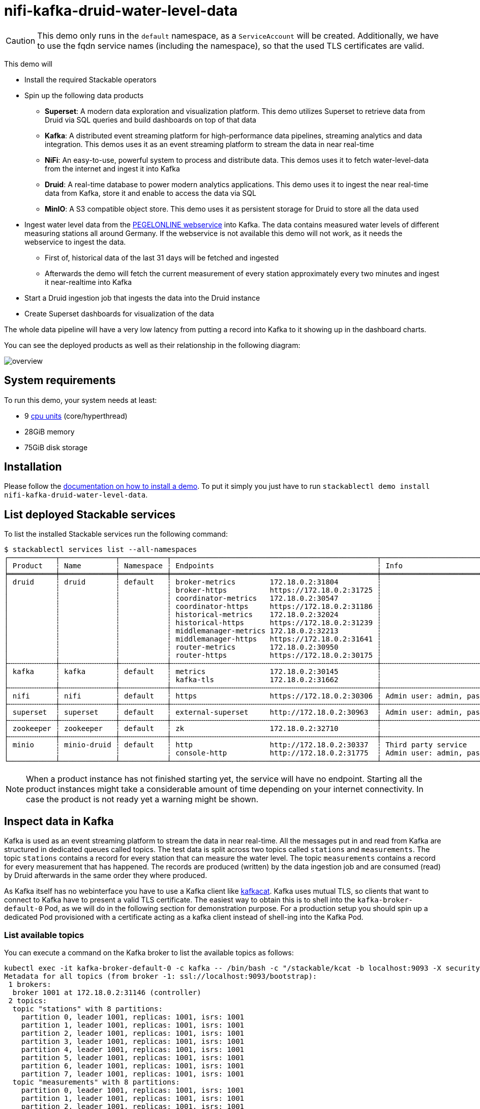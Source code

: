 = nifi-kafka-druid-water-level-data

[CAUTION]
====
This demo only runs in the `default` namespace, as a `ServiceAccount` will be created.
Additionally, we have to use the fqdn service names (including the namespace), so that the used TLS certificates are valid.
====

This demo will

* Install the required Stackable operators
* Spin up the following data products
** *Superset*: A modern data exploration and visualization platform. This demo utilizes Superset to retrieve data from Druid via SQL queries and build dashboards on top of that data
** *Kafka*:  A distributed event streaming platform for high-performance data pipelines, streaming analytics and data integration. This demos uses it as an event streaming platform to stream the data in near real-time
** *NiFi*:  An easy-to-use, powerful system to process and distribute data. This demos uses it to fetch water-level-data from the internet and ingest it into Kafka
** *Druid*: A real-time database to power modern analytics applications. This demo uses it to ingest the near real-time data from Kafka, store it and enable to access the data via SQL
** *MinIO*: A S3 compatible object store. This demo uses it as persistent storage for Druid to store all the data used
* Ingest water level data from the https://www.pegelonline.wsv.de/webservice/ueberblick[PEGELONLINE webservice] into Kafka. The data contains measured water levels of different measuring stations all around Germany. If the webservice is not available this demo will not work, as it needs the webservice to ingest the data.
** First of, historical data of the last 31 days will be fetched and ingested
** Afterwards the demo will fetch the current measurement of every station approximately every two minutes and ingest it near-realtime into Kafka
* Start a Druid ingestion job that ingests the data into the Druid instance
* Create Superset dashboards for visualization of the data

The whole data pipeline will have a very low latency from putting a record into Kafka to it showing up in the dashboard charts.

You can see the deployed products as well as their relationship in the following diagram:

image::demo-nifi-kafka-druid-water-level-data/overview.png[]

[#system-requirements]
== System requirements

To run this demo, your system needs at least:

* 9 https://kubernetes.io/docs/tasks/debug/debug-cluster/resource-metrics-pipeline/#cpu[cpu units] (core/hyperthread)
* 28GiB memory
* 75GiB disk storage

[#installation]
== Installation

Please follow the xref:commands/demo.adoc#_install_demo[documentation on how to install a demo].
To put it simply you just have to run `stackablectl demo install nifi-kafka-druid-water-level-data`.

== List deployed Stackable services
To list the installed Stackable services run the following command:

[source,console]
----
$ stackablectl services list --all-namespaces
┌───────────┬─────────────┬───────────┬────────────────────────────────────────────────┬─────────────────────────────────────────┐
│ Product   ┆ Name        ┆ Namespace ┆ Endpoints                                      ┆ Info                                    │
╞═══════════╪═════════════╪═══════════╪════════════════════════════════════════════════╪═════════════════════════════════════════╡
│ druid     ┆ druid       ┆ default   ┆ broker-metrics        172.18.0.2:31804         ┆                                         │
│           ┆             ┆           ┆ broker-https          https://172.18.0.2:31725 ┆                                         │
│           ┆             ┆           ┆ coordinator-metrics   172.18.0.2:30547         ┆                                         │
│           ┆             ┆           ┆ coordinator-https     https://172.18.0.2:31186 ┆                                         │
│           ┆             ┆           ┆ historical-metrics    172.18.0.2:32024         ┆                                         │
│           ┆             ┆           ┆ historical-https      https://172.18.0.2:31239 ┆                                         │
│           ┆             ┆           ┆ middlemanager-metrics 172.18.0.2:32213         ┆                                         │
│           ┆             ┆           ┆ middlemanager-https   https://172.18.0.2:31641 ┆                                         │
│           ┆             ┆           ┆ router-metrics        172.18.0.2:30950         ┆                                         │
│           ┆             ┆           ┆ router-https          https://172.18.0.2:30175 ┆                                         │
├╌╌╌╌╌╌╌╌╌╌╌┼╌╌╌╌╌╌╌╌╌╌╌╌╌┼╌╌╌╌╌╌╌╌╌╌╌┼╌╌╌╌╌╌╌╌╌╌╌╌╌╌╌╌╌╌╌╌╌╌╌╌╌╌╌╌╌╌╌╌╌╌╌╌╌╌╌╌╌╌╌╌╌╌╌╌┼╌╌╌╌╌╌╌╌╌╌╌╌╌╌╌╌╌╌╌╌╌╌╌╌╌╌╌╌╌╌╌╌╌╌╌╌╌╌╌╌╌┤
│ kafka     ┆ kafka       ┆ default   ┆ metrics               172.18.0.2:30145         ┆                                         │
│           ┆             ┆           ┆ kafka-tls             172.18.0.2:31662         ┆                                         │
├╌╌╌╌╌╌╌╌╌╌╌┼╌╌╌╌╌╌╌╌╌╌╌╌╌┼╌╌╌╌╌╌╌╌╌╌╌┼╌╌╌╌╌╌╌╌╌╌╌╌╌╌╌╌╌╌╌╌╌╌╌╌╌╌╌╌╌╌╌╌╌╌╌╌╌╌╌╌╌╌╌╌╌╌╌╌┼╌╌╌╌╌╌╌╌╌╌╌╌╌╌╌╌╌╌╌╌╌╌╌╌╌╌╌╌╌╌╌╌╌╌╌╌╌╌╌╌╌┤
│ nifi      ┆ nifi        ┆ default   ┆ https                 https://172.18.0.2:30306 ┆ Admin user: admin, password: adminadmin │
├╌╌╌╌╌╌╌╌╌╌╌┼╌╌╌╌╌╌╌╌╌╌╌╌╌┼╌╌╌╌╌╌╌╌╌╌╌┼╌╌╌╌╌╌╌╌╌╌╌╌╌╌╌╌╌╌╌╌╌╌╌╌╌╌╌╌╌╌╌╌╌╌╌╌╌╌╌╌╌╌╌╌╌╌╌╌┼╌╌╌╌╌╌╌╌╌╌╌╌╌╌╌╌╌╌╌╌╌╌╌╌╌╌╌╌╌╌╌╌╌╌╌╌╌╌╌╌╌┤
│ superset  ┆ superset    ┆ default   ┆ external-superset     http://172.18.0.2:30963  ┆ Admin user: admin, password: adminadmin │
├╌╌╌╌╌╌╌╌╌╌╌┼╌╌╌╌╌╌╌╌╌╌╌╌╌┼╌╌╌╌╌╌╌╌╌╌╌┼╌╌╌╌╌╌╌╌╌╌╌╌╌╌╌╌╌╌╌╌╌╌╌╌╌╌╌╌╌╌╌╌╌╌╌╌╌╌╌╌╌╌╌╌╌╌╌╌┼╌╌╌╌╌╌╌╌╌╌╌╌╌╌╌╌╌╌╌╌╌╌╌╌╌╌╌╌╌╌╌╌╌╌╌╌╌╌╌╌╌┤
│ zookeeper ┆ zookeeper   ┆ default   ┆ zk                    172.18.0.2:32710         ┆                                         │
├╌╌╌╌╌╌╌╌╌╌╌┼╌╌╌╌╌╌╌╌╌╌╌╌╌┼╌╌╌╌╌╌╌╌╌╌╌┼╌╌╌╌╌╌╌╌╌╌╌╌╌╌╌╌╌╌╌╌╌╌╌╌╌╌╌╌╌╌╌╌╌╌╌╌╌╌╌╌╌╌╌╌╌╌╌╌┼╌╌╌╌╌╌╌╌╌╌╌╌╌╌╌╌╌╌╌╌╌╌╌╌╌╌╌╌╌╌╌╌╌╌╌╌╌╌╌╌╌┤
│ minio     ┆ minio-druid ┆ default   ┆ http                  http://172.18.0.2:30337  ┆ Third party service                     │
│           ┆             ┆           ┆ console-http          http://172.18.0.2:31775  ┆ Admin user: admin, password: adminadmin │
└───────────┴─────────────┴───────────┴────────────────────────────────────────────────┴─────────────────────────────────────────┘
----

[NOTE]
====
When a product instance has not finished starting yet, the service will have no endpoint.
Starting all the product instances might take a considerable amount of time depending on your internet connectivity.
In case the product is not ready yet a warning might be shown.
====

== Inspect data in Kafka
Kafka is used as an event streaming platform to stream the data in near real-time.
All the messages put in and read from Kafka are structured in dedicated queues called topics.
The test data is split across two topics called `stations` and `measurements`.
The topic `stations` contains a record for every station that can measure the water level.
The topic `measurements` contains a record for every measurement that has happened.
The records are produced (written) by the data ingestion job and are consumed (read) by Druid afterwards in the same order they where produced.

As Kafka itself has no webinterface you have to use a Kafka client like https://github.com/edenhill/kcat[kafkacat].
Kafka uses mutual TLS, so clients that want to connect to Kafka have to present a valid TLS certificate.
The easiest way to obtain this is to shell into the `kafka-broker-default-0` Pod, as we will do in the following section for demonstration purpose.
For a production setup you should spin up a dedicated Pod provisioned with a certificate acting as a kafka client instead of shell-ing into the Kafka Pod.

=== List available topics
You can execute a command on the Kafka broker to list the available topics as follows:

[source,console]
----
kubectl exec -it kafka-broker-default-0 -c kafka -- /bin/bash -c "/stackable/kcat -b localhost:9093 -X security.protocol=SSL -X ssl.key.location=/stackable/tls_server_mount/tls.key -X ssl.certificate.location=/stackable/tls_server_mount/tls.crt -X ssl.ca.location=/stackable/tls_server_mount/ca.crt -L"
Metadata for all topics (from broker -1: ssl://localhost:9093/bootstrap):
 1 brokers:
  broker 1001 at 172.18.0.2:31146 (controller)
 2 topics:
  topic "stations" with 8 partitions:
    partition 0, leader 1001, replicas: 1001, isrs: 1001
    partition 1, leader 1001, replicas: 1001, isrs: 1001
    partition 2, leader 1001, replicas: 1001, isrs: 1001
    partition 3, leader 1001, replicas: 1001, isrs: 1001
    partition 4, leader 1001, replicas: 1001, isrs: 1001
    partition 5, leader 1001, replicas: 1001, isrs: 1001
    partition 6, leader 1001, replicas: 1001, isrs: 1001
    partition 7, leader 1001, replicas: 1001, isrs: 1001
  topic "measurements" with 8 partitions:
    partition 0, leader 1001, replicas: 1001, isrs: 1001
    partition 1, leader 1001, replicas: 1001, isrs: 1001
    partition 2, leader 1001, replicas: 1001, isrs: 1001
    partition 3, leader 1001, replicas: 1001, isrs: 1001
    partition 4, leader 1001, replicas: 1001, isrs: 1001
    partition 5, leader 1001, replicas: 1001, isrs: 1001
    partition 6, leader 1001, replicas: 1001, isrs: 1001
    partition 7, leader 1001, replicas: 1001, isrs: 1001
----

You can see that Kafka consists of one broker and the topics `stations` and `measurements` have been created with 8 partitions each.

=== Show sample records
To see some records that have been send to Kafka run the following commands.
You can change the number of records to print via the `-c` parameter.

// Choosing json over console here, because most part is json and it improves syntax highlighting
[source,json]
----
kubectl exec -it kafka-broker-default-0 -c kafka -- /bin/bash -c "/stackable/kcat -b localhost:9093 -X security.protocol=SSL -X ssl.key.location=/stackable/tls_server_mount/tls.key -X ssl.certificate.location=/stackable/tls_server_mount/tls.crt -X ssl.ca.location=/stackable/tls_server_mount/ca.crt -C -t stations -c 2"
{
  "uuid": "47174d8f-1b8e-4599-8a59-b580dd55bc87",
  "number": 48900237,
  "shortname": "EITZE",
  "longname": "EITZE",
  "km": 9.56,
  "agency": "VERDEN",
  "longitude": 9.2767694354,
  "latitude": 52.9040654474,
  "water": {
    "shortname": "ALLER",
    "longname": "ALLER"
  }
}
{
  "uuid": "5aaed954-de4e-4528-8f65-f3f530bc8325",
  "number": 48900204,
  "shortname": "RETHEM",
  "longname": "RETHEM",
  "km": 34.22,
  "agency": "VERDEN",
  "longitude": 9.3828408101,
  "latitude": 52.7890975921,
  "water": {
    "shortname": "ALLER",
    "longname": "ALLER"
  }
}
----

// Choosing json over console here, because most part is json and it improves syntax highlighting
[source,json]
----
kubectl exec -it kafka-broker-default-0 -c kafka -- /bin/bash -c "/stackable/kcat -b localhost:9093 -X security.protocol=SSL -X ssl.key.location=/stackable/tls_server_mount/tls.key -X ssl.certificate.location=/stackable/tls_server_mount/tls.crt -X ssl.ca.location=/stackable/tls_server_mount/ca.crt -C -t measurements -c 3"
{
  "timestamp": 1658151900000,
  "value": 221,
  "station_uuid": "47174d8f-1b8e-4599-8a59-b580dd55bc87"
}
{
  "timestamp": 1658152800000,
  "value": 220,
  "station_uuid": "47174d8f-1b8e-4599-8a59-b580dd55bc87"
}
{
  "timestamp": 1658153700000,
  "value": 220,
  "station_uuid": "47174d8f-1b8e-4599-8a59-b580dd55bc87"
}
----

The records of the two topics only contain the needed data.
The measurement records contain a `station_uuid` to refer to the measuring station.
The relationship is illustrated below.

image::demo-nifi-kafka-druid-water-level-data/topics.png[]

The reason for splitting the data up into two different topics is the improved performance.
One simpler solution would be to use a single topic and produce records that look like the following:

[source,json]
{
  "uuid": "47174d8f-1b8e-4599-8a59-b580dd55bc87",
  "number": 48900237,
  "shortname": "EITZE",
  "longname": "EITZE",
  "km": 9.56,
  "agency": "VERDEN",
  "longitude": 9.2767694354,
  "latitude": 52.9040654474,
  "water": {
    "shortname": "ALLER",
    "longname": "ALLER"
  },
  "timestamp": 1658151900000,
  "value": 221
}
----

Notice the two last attributes that differ from the previously shown `stations` records.
The obvious downside of this is, that every measurement (there are multiple millions of it) has to contain all the data known about the station that it was measured at.
This leads to transmitting and storing duplicated information of e.g. the longitude of a station many times, resulting in increased network traffic and storage usage.
The solution is to only transmit the known/needed data of either a station or a measurement.
This process is called data normalization.
The downside here is, that when analyzing the data you need to combine the records from multiple tables in Druid (`stations` and `measurements`).

If you are interested on how many records have been produced to the Kafka topic so far, use the following command.
It will print the last record produced to the topic partition, which will be formatted with the pattern specified in the `-f` parameter.
The given pattern will print some metadata of the record.

[source,console]
----
$ kubectl exec -it kafka-broker-default-0 -c kafka -- /bin/bash -c "/stackable/kcat -b localhost:9093 -X security.protocol=SSL -X ssl.key.location=/stackable/tls_server_mount/tls.key -X ssl.certificate.location=/stackable/tls_server_mount/tls.crt -X ssl.ca.location=/stackable/tls_server_mount/ca.crt -C -t measurements -o -8 -c 8 -f 'Topic %t / Partition %p / Offset: %o / Timestamp: %T\n'"
Topic measurements / Partition 0 / Offset: 1324098 / Timestamp: 1680606104652
Topic measurements / Partition 1 / Offset: 1346816 / Timestamp: 1680606100462
Topic measurements / Partition 2 / Offset: 1339363 / Timestamp: 1680606100461
Topic measurements / Partition 3 / Offset: 1352787 / Timestamp: 1680606104652
Topic measurements / Partition 4 / Offset: 1330144 / Timestamp: 1680606098368
Topic measurements / Partition 5 / Offset: 1340226 / Timestamp: 1680606104652
Topic measurements / Partition 6 / Offset: 1320125 / Timestamp: 1680606100462
Topic measurements / Partition 7 / Offset: 1317719 / Timestamp: 1680606098368
----

If you calculate `1,324,098` records * `8` partitions you end up with ~ 10,592,784 records.
The output also shows that the last measurement record was produced at the timestamp `1680606104652` which translates to `Di 4. Apr 13:01:44 CEST 2023` (using the command `date -d @1680606104`).

== NiFi

NiFi is used to fetch water-level-data from the internet and ingest it into Kafka near-realtime.
This demo includes a workflow ("process group") that fetches the last 30 days of historical measurements and produces the records into Kafka.
It also keeps streaming near-realtime updates for every available measuring station.

=== View testdata-generation job
You can have a look at the ingestion job running in NiFi by opening the given `nifi` endpoint `https` from your `stackablectl services list` command output.
You have to use the endpoint from your command output, in this case it is https://172.18.0.3:32440. Open it with your favorite browser.
If you get a warning regarding the self-signed certificate generated by the xref:secret-operator::index.adoc[Secret Operator] (e.g. `Warning: Potential Security Risk Ahead`), you have to tell your browser to trust the website and continue.

image::demo-nifi-kafka-druid-water-level-data/nifi_1.png[]

Log in with the username `admin` and password `adminadmin`.

image::demo-nifi-kafka-druid-water-level-data/nifi_2.png[]

As you can see, the NiFi workflow consists of lot's of components.
It is split into two main components:

1. On the left is the part bulk-loading all the known stations and the historical data of the last 30 days
2. On the right it the other part iterating over all stations and emitting the current measurement in an endless loop

You can zoom in by using your mouse and mouse wheel.

image::demo-nifi-kafka-druid-water-level-data/nifi_3.png[]
image::demo-nifi-kafka-druid-water-level-data/nifi_4.png[]

The left workflows works as follows:

1. The `Get station list` processors fetches the current list of stations as JSON via HTTP from the https://www.pegelonline.wsv.de/webservice/ueberblick[PEGELONLINE webservice].
2. `Produce stations records` takes the list and produces a Kafka record for every station into the topic `stations`
3. `SplitRecords` simultaneously takes the single FlowFile (NiFI record) containing all the stations and crates a new FlowFile for every station
4. `Extract station_uuid` takes every FlowFile representing a station and extract the attribute `station_uuid` into the metadata of the FlowFile
5. `Get historic measurements` calls the https://www.pegelonline.wsv.de/webservice/ueberblick[PEGELONLINE webservice] for every station and fetches the measurements of the last 30 days. All failures are routed to the `LogAttribute` processor to inspect them in case any failure occur.
6. `Add station_uuid` will add the attribute `station_uuid` to the JSON list of measurements returned from the https://www.pegelonline.wsv.de/webservice/ueberblick[PEGELONLINE webservice], which is missing this information.
7. `PublishKafkaRecord_2_6` finally emits every measurement as a Kafka records to the topic `measurements`. All failures are routed to the `LogAttribute` processor to inspect them in case any failures occur.

The right side works similar, but is executed in an endless loop to stream the data in near-realtime.

Double-click on the `Get station list` processor to show the processor details.

image::demo-nifi-kafka-druid-water-level-data/nifi_5.png[]

Head over to the tab `PROPERTIES`.

image::demo-nifi-kafka-druid-water-level-data/nifi_6.png[]

Here you can see the setting `Remote URl`, which specifies the download URL from where the JSON file containing the stations is retrieved.
Close the processor details popup by clicking `OK`.
You can also have a detailed view of the `Produce station records` processor by double-clicking it.

image::demo-nifi-kafka-druid-water-level-data/nifi_7.png[]

Within this processor the Kafka connection details - like broker addresses and topic name - are specified.
It uses the `JsonTreeReader` to parse the downloaded JSON and the `JsonRecordSetWriter` to split it into individual JSON records before writing it out.

Double-click the `Get historic measurements` processor.

image::demo-nifi-kafka-druid-water-level-data/nifi_8.png[]

This processor fetched the historical data for every station.
Click on the `Remote URL` property.

image::demo-nifi-kafka-druid-water-level-data/nifi_9.png[]

The `Remote URL` does contain the `$\{station_uuid\}` placeholder, which get's replaced for every station.

Double-click the `PublishKafkaRecord_2_6` processor.

image::demo-nifi-kafka-druid-water-level-data/nifi_10.png[]

You can also see the number of produced records by right-clicking on `PublishKafkaRecord_2_6` and selecting `View status history`.

image::demo-nifi-kafka-druid-water-level-data/nifi_11.png[]

You have to choose `Messages Send (5 mins)` in the top right corner.
Afterwards you can see that ~10 million records got produced in ~5 minutes, which corresponds to ~30k measurements/s.
Keep in mind that the demos uses a single-node NiFi setup, the performance can been increased by using multiple Nodes.

Speaking of the NiFi resources, on the top right corner use the hamburger menu icon and select `Node Status History`.

image::demo-nifi-kafka-druid-water-level-data/nifi_12.png[]

The diagram shows the used heap size of the NiFi node.
You can also select other metrics to show in the top right corner.

== Druid
Druid is used to ingest the near real-time data from Kafka, store it and enable SQL access to it.
The demo has started two ingestion jobs - one reading from the topic `stations` and the other from `measurements` - and saving it into Druids deep storage.
The Druid deep storage is based on the S3 store provided by MinIO.

=== View ingestion job
You can have a look at the ingestion jobs running in Druid by opening the given `druid` endpoint `router-http` from your `stackablectl services list` command output (http://172.18.0.4:30899 in this case).

image::demo-nifi-kafka-druid-water-level-data/druid_1.png[]

By clicking on `Ingestion` at the top you can see the running ingestion jobs.

image::demo-nifi-kafka-druid-water-level-data/druid_2.png[]

After clicking on the magnification glass to the right side of the `RUNNING` supervisor you can see additional information (here the supervisor `measurements` was chosen).
On the tab `Statistics` on the left you can see the number of processed records as well as the number of errors.

image::demo-nifi-kafka-druid-water-level-data/druid_3.png[]

The statistics show that Druid is currently ingesting `3597` records/s and has ingested ~10 million records so far.
All records have been ingested successfully, which is indicated by having no `processWithError`, `thrownAway` or `unparseable` records.

=== Query the data source
The started ingestion jobs have automatically created the Druid data sources `stations` and `measurements`.
You can see the available data sources by clicking on `Datasources` at the top.

image::demo-nifi-kafka-druid-water-level-data/druid_4.png[]

The `Avg. row size (bytes)` shows, that a typical `measurement` record has `4` bytes, while a `station` record has `213` bytes, which is more than 50 times the size.
So with choosing two dedicated topics over a single topic, this demo was able to save 50x of storage and computation costs.

By clicking on the `measurements` data source you can see the segments of which the data source consists of.
In this case the `measurements` data source is partitioned by the day of the measurement, resulting in 33 segments.

image::demo-nifi-kafka-druid-water-level-data/druid_5.png[]

Druid offers a web-based way of querying the data sources via SQL.
To achieve this you first have to click on `Query` at the top.

image::demo-nifi-kafka-druid-water-level-data/druid_6.png[]

You can now enter any arbitrary SQL statement, to e.g. list 10 stations run

[source,sql]
----
select * from stations limit 10
----

image::demo-nifi-kafka-druid-water-level-data/druid_7.png[]

To count the measurements per day run

[source,sql]
----
select
  time_format(__time, 'YYYY/MM/dd') as "day",
  count(*) as measurements
from measurements
group by 1
order by 1 desc
----

image::demo-nifi-kafka-druid-water-level-data/druid_8.png[]

== Superset
Superset provides the ability to execute SQL queries and build dashboards.
Open the `superset` endpoint `external-superset` in your browser (http://172.18.0.4:32251 in this case).

image::demo-nifi-kafka-druid-water-level-data/superset_1.png[]

Log in with the username `admin` and password `adminadmin`.

image::demo-nifi-kafka-druid-water-level-data/superset_2.png[]

=== View dashboard
The demo has created a Dashboard to visualize the water level data.
To open it click on the tab `Dashboards` at the top.

image::demo-nifi-kafka-druid-water-level-data/superset_3.png[]

Click on the dashboard called `Water level data`.
It might take some time until the dashboards renders all the included charts.

image::demo-nifi-kafka-druid-water-level-data/superset_4.png[]

=== View charts

The dashboard `Water level data` consists of multiple charts.
To list the charts click on the tab `Charts` at the top.

image::demo-nifi-kafka-druid-water-level-data/superset_5.png[]

Click on the Chart `Measurements / hour`.
On the left side you can modify the chart and click on `Run` to see the effect.

image::demo-nifi-kafka-druid-water-level-data/superset_6.png[]

You can see that starting from `2022/08/12` some stations didn't measure or transmit their data.
They started sending measurements again at `2022/08/14`.

=== View the station distribution on the world map

To look at the geographical distribution of the stations you have to click on the tab `Charts` at the top again.
Afterwards click on the chart `Stations distribution`.

image::demo-nifi-kafka-druid-water-level-data/superset_7.png[]

The stations are of course placed alongside of waters.
They are colored by the waters they measure, so all stations alongside a body of water have the same color.
You can move and zoom the map with your mouse to interactively explore the map.
You can e.g. have a detailed look at the water https://en.wikipedia.org/wiki/Rhine[Rhein].

image::demo-nifi-kafka-druid-water-level-data/superset_8.png[]

=== Execute arbitrary SQL statements
Within Superset you can not only create dashboards but also run arbitrary SQL statements.
On the top click on the tab `SQL Lab` -> `SQL Editor`.

image::demo-nifi-kafka-druid-water-level-data/superset_9.png[]

On the left select the database `druid`, the schema `druid` and set `See table schema` to `stations` or `measurements`.

image::demo-nifi-kafka-druid-water-level-data/superset_10.png[]

On the right textbox enter the desired SQL statement.
We need to join the two tables to get interesting results.
To find out the number of measurements the stations made run the following query:

[source,sql]
----
select
  stations.longname as station,
  count(*) as measurements
from measurements inner join stations on stations.uuid = measurements.station_uuid
group by 1
order by 2 desc
----

image::demo-nifi-kafka-druid-water-level-data/superset_11.png[]

You can also find out the number of measurements for every body of water:

[source,sql]
----
select
  stations.water_longname as water,
  count(*) as measurements
from measurements inner join stations on stations.uuid = measurements.station_uuid
group by 1
order by 2 desc
----

image::demo-nifi-kafka-druid-water-level-data/superset_12.png[]

What might also be interesting is the average and current measurement of the stations:

[source,sql]
----
select
  stations.longname as station,
  avg("value") as avg_measurement,
  latest("value") as current_measurement,
  latest("value") - avg("value") as diff
from measurements inner join stations on stations.uuid = measurements.station_uuid
group by 1
order by 2 desc
----

image::demo-nifi-kafka-druid-water-level-data/superset_13.png[]

== MinIO
The S3 provided by MinIO is used as a persistent deep storage for Druid to store all the data used.
Open the `minio` endpoint `console-http` retrieved by `stackablectl services list` in your browser (http://172.18.0.5:32595 in this case).

image::demo-nifi-kafka-druid-water-level-data/minio_1.png[]

Log in with the username `admin` and password `adminadmin`.

image::demo-nifi-kafka-druid-water-level-data/minio_2.png[]

Click on the blue button `Browse` on the bucket `druid` and open the folders `data`.

image::demo-nifi-kafka-druid-water-level-data/minio_3.png[]

You can see the druid has created a folder for both data sources.
Go ahead and open the folder `measurements`.

image::demo-nifi-kafka-druid-water-level-data/minio_4.png[]

As you can see druid saved 35MB of data within 33 prefixes (folders).
One prefix corresponds to one segment which in turn contains all the measurements of a day.
If you don't see any folders or files, the reason is that Druid has not saved its data from memory to the deep storage yet.
After waiting for a few minutes the data should have been flushed to S3 and show up.

image::demo-nifi-kafka-druid-water-level-data/minio_5.png[]

If you open up a prefix for a specific day you can see that Druid has placed a file containing the data of that day there.

== Summary
The demo put station records into the Kafka stream pipeline topic `station`.
It also streamed ~30,000 measurements/s for a total of ~11 million measurements into the topic `measurements`.
Druid ingested the data near real-time into its data source and enabled SQL access to it.
Superset was used as a web-based frontend to execute SQL statements and build dashboards.

== Where to go from here
There are multiple paths to go from here.
The following sections can give you some ideas on what to explore next.
You can find the description of the water level data on the https://www.pegelonline.wsv.de/webservice/dokuRestapi[on the PEGELONLINE rest api documentation (German only)].

=== Execute arbitrary SQL statements
Within Superset (or the Druid webinterface) you can execute arbitrary SQL statements to explore the water level data.

=== Create additional dashboards
You also have the possibility to create additional charts and bundle them together in a Dashboard.
Have a look at https://superset.apache.org/docs/creating-charts-dashboards/creating-your-first-dashboard#creating-charts-in-explore-view[the Superset documentation] on how to do that.

=== Load additional data
You can use the NiFi web interface to collect arbitrary data and write it to Kafka (it's recommended to use new Kafka topics for that).
You can use a Kafka client like https://github.com/edenhill/kcat[kafkacat] to create new topics and ingest data.
Using the Druid web interface, you can start an ingestion job that consumes the data and stores it in an internal data source.
There is a great https://druid.apache.org/docs/latest/tutorials/tutorial-kafka.html#loading-data-with-the-data-loader[tutorial] from Druid on how to do this.
Afterwards the data source is available to be analyzed within Druid and Superset the same way the water level data is.
